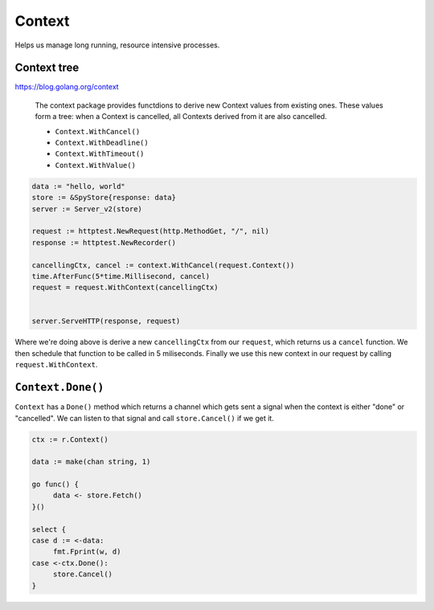 *******
Context
*******

Helps us manage long running, resource intensive processes.

Context tree
============

https://blog.golang.org/context

  The context package provides functdions to derive new Context values from
  existing ones. These values form a tree: when a Context is cancelled, all
  Contexts derived from it are also cancelled.

  - ``Context.WithCancel()``
  - ``Context.WithDeadline()``
  - ``Context.WithTimeout()``
  - ``Context.WithValue()``

.. code-block:: go

   data := "hello, world"
   store := &SpyStore{response: data}
   server := Server_v2(store)

   request := httptest.NewRequest(http.MethodGet, "/", nil)
   response := httptest.NewRecorder()

   cancellingCtx, cancel := context.WithCancel(request.Context())
   time.AfterFunc(5*time.Millisecond, cancel)
   request = request.WithContext(cancellingCtx)


   server.ServeHTTP(response, request)

Where we're doing above is derive a new ``cancellingCtx`` from our ``request``,
which returns us a ``cancel`` function. We then schedule that function to be
called in 5 miliseconds. Finally we use this new context in our request by
calling ``request.WithContext``.

``Context.Done()``
==================

``Context`` has a ``Done()`` method which returns a channel which gets sent a
signal when the context is either "done" or "cancelled". We can listen to that
signal and call ``store.Cancel()`` if we get it.

.. code-block:: go

   ctx := r.Context()

   data := make(chan string, 1)

   go func() {
   	data <- store.Fetch()
   }()

   select {
   case d := <-data:
   	fmt.Fprint(w, d)
   case <-ctx.Done():
   	store.Cancel()
   }


